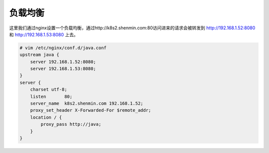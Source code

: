 负载均衡
#########


这里我们通过nginx设置一个负载均衡，通过http://k8s2.shenmin.com:80访问进来的请求会被转发到 http://192.168.1.52:8080 和 http://192.168.1.53:8080 上去。

.. code-block:: bash

    # vim /etc/nginx/conf.d/java.conf
    upstream java {
        server 192.168.1.52:8080;
        server 192.168.1.53:8080;
    }
    server {
        charset utf-8;
        listen       80;
        server_name  k8s2.shenmin.com 192.168.1.52;
        proxy_set_header X-Forwarded-For $remote_addr;
        location / {
            proxy_pass http://java;
        }
    }
